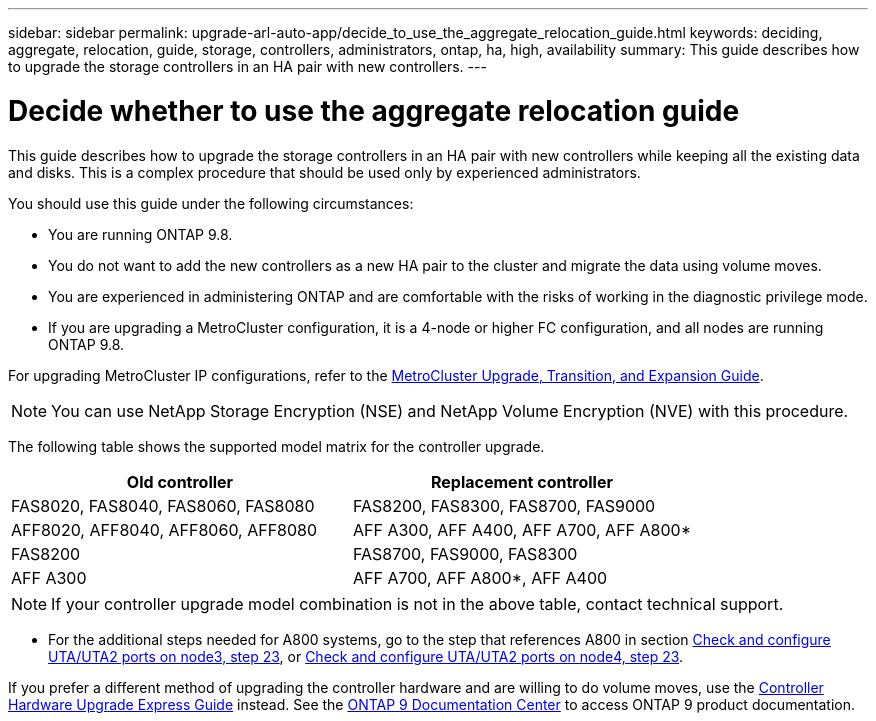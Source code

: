---
sidebar: sidebar
permalink: upgrade-arl-auto-app/decide_to_use_the_aggregate_relocation_guide.html
keywords: deciding, aggregate, relocation, guide, storage, controllers, administrators, ontap, ha, high, availability
summary: This guide describes how to upgrade the storage controllers in an HA pair with new controllers.
---

= Decide whether to use the aggregate relocation guide
:hardbreaks:
:nofooter:
:icons: font
:linkattrs:
:imagesdir: ./media/

//
// This file was created with NDAC Version 2.0 (August 17, 2020)
//
// 2020-12-02 14:33:53.673641
//

[.lead]
This guide describes how to upgrade the storage controllers in an HA pair with new controllers while keeping all the existing data and disks. This is a complex procedure that should be used only by experienced administrators.

You should use this guide under the following circumstances:

* You are running ONTAP 9.8.
* You do not want to add the new controllers as a new HA pair to the cluster and migrate the data using volume moves.
* You are experienced in administering ONTAP and are comfortable with the risks of working in the diagnostic privilege mode.
* If you are upgrading a MetroCluster configuration, it is a 4-node or higher FC configuration, and all nodes are running ONTAP 9.8.

For upgrading MetroCluster IP configurations, refer to the link:http://ie-docs.rtp.openeng.netapp.com/ontap-9_chowchow/topic/com.netapp.doc.dot-mcc-upgrade/home.html[MetroCluster Upgrade, Transition, and Expansion Guide^].

NOTE: You can use NetApp Storage Encryption (NSE) and NetApp Volume Encryption (NVE) with this procedure.

The following table shows the supported model matrix for the controller upgrade.

|===
|Old controller |Replacement controller

|FAS8020, FAS8040, FAS8060, FAS8080
|FAS8200, FAS8300, FAS8700, FAS9000
|AFF8020, AFF8040, AFF8060, AFF8080
|AFF A300, AFF A400, AFF A700, AFF A800*
|FAS8200
|FAS8700, FAS9000, FAS8300
|AFF A300
|AFF A700, AFF A800*, AFF A400
|===

NOTE: If your controller upgrade model combination is not in the above table, contact technical support.

* For the additional steps needed for A800 systems, go to the step that references A800 in section link:setting_the_fc_or_uta_uta2_configuration_on_node3.html#step23[Check and configure UTA/UTA2 ports on node3, step 23], or link:setting_the_fc_or_uta_uta2_configuration_on_node4.html#step23[Check and configure UTA/UTA2 ports on node4, step 23].

If you prefer a different method of upgrading the controller hardware and are willing to do volume moves, use the link:https://docs.netapp.com/platstor/topic/com.netapp.doc.hw-upgrade-controller/home.html[Controller Hardware Upgrade Express Guide] instead. See the link:https://docs.netapp.com/ontap-9/index.jsp[ONTAP 9 Documentation Center] to access ONTAP 9 product documentation.
